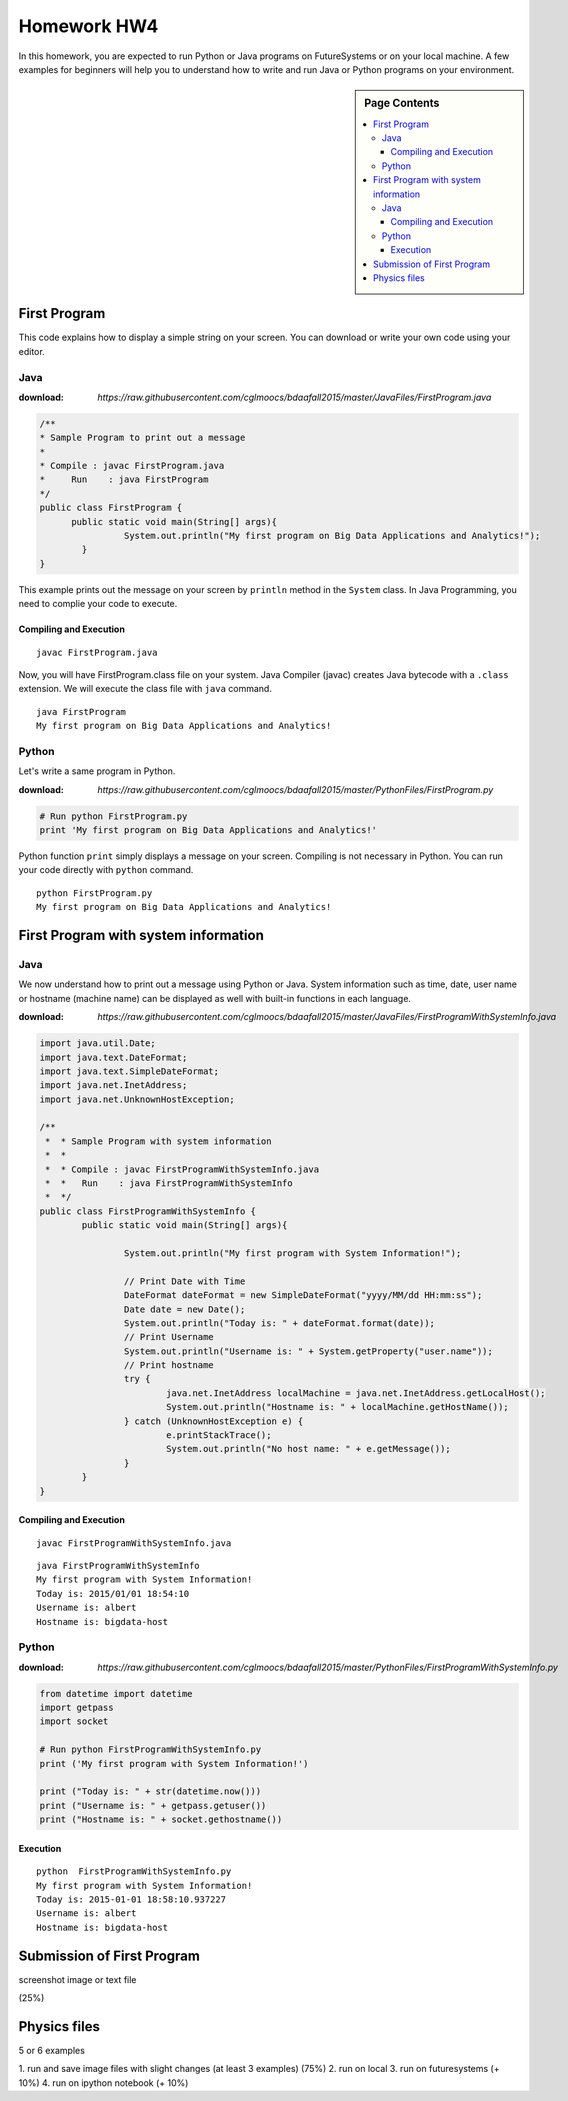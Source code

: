 Homework HW4
=============

In this homework, you are expected to run Python or Java programs on FutureSystems or on your local machine. A few examples for beginners will help you to understand how to write and run Java or Python programs on your environment.

.. sidebar:: Page Contents

   .. contents::
         :local:

First Program
--------------
This code explains how to display a simple string on your screen. You can download or write your own code using your editor.

Java
^^^^^
:download: `https://raw.githubusercontent.com/cglmoocs/bdaafall2015/master/JavaFiles/FirstProgram.java`

.. code-block:: java

  /**
  * Sample Program to print out a message
  * 
  * Compile : javac FirstProgram.java
  * 	Run    : java FirstProgram
  */
  public class FirstProgram {	
  	public static void main(String[] args){
		  System.out.println("My first program on Big Data Applications and Analytics!");
	  }
  }

This example prints out the message on your screen by ``println`` method in the ``System`` class.
In Java Programming, you need to complie your code to execute.

Compiling and Execution
"""""""""""""""""""""""""""

::
  
  javac FirstProgram.java
   
Now, you will have FirstProgram.class file on your system. Java Compiler (javac) creates Java bytecode with a ``.class`` extension. We will execute the class file with ``java`` command.

::

  java FirstProgram
  My first program on Big Data Applications and Analytics!


Python
^^^^^^^
Let's write a same program in Python.

:download: `https://raw.githubusercontent.com/cglmoocs/bdaafall2015/master/PythonFiles/FirstProgram.py`

.. code-block:: python

   # Run python FirstProgram.py
   print 'My first program on Big Data Applications and Analytics!'
   
Python function ``print`` simply displays a message on your screen. Compiling is not necessary in Python. You can run your code directly with ``python`` command.

::

   python FirstProgram.py
   My first program on Big Data Applications and Analytics!
   

First Program with system information
----------------------------------------------

Java
^^^^^^

We now understand how to print out a message using Python or Java. System information such as time, date, user name or hostname (machine name) can be displayed as well with built-in functions in each language.

:download: `https://raw.githubusercontent.com/cglmoocs/bdaafall2015/master/JavaFiles/FirstProgramWithSystemInfo.java`

.. code-block:: java

   import java.util.Date;
   import java.text.DateFormat;
   import java.text.SimpleDateFormat;
   import java.net.InetAddress;
   import java.net.UnknownHostException;

   /**
    *  * Sample Program with system information
    *  *
    *  * Compile : javac FirstProgramWithSystemInfo.java
    *  *   Run    : java FirstProgramWithSystemInfo
    *  */
   public class FirstProgramWithSystemInfo {
           public static void main(String[] args){
   
                   System.out.println("My first program with System Information!");
   
                   // Print Date with Time
                   DateFormat dateFormat = new SimpleDateFormat("yyyy/MM/dd HH:mm:ss");
                   Date date = new Date();
                   System.out.println("Today is: " + dateFormat.format(date));
                   // Print Username
                   System.out.println("Username is: " + System.getProperty("user.name"));
                   // Print hostname
                   try {
                           java.net.InetAddress localMachine = java.net.InetAddress.getLocalHost();
                           System.out.println("Hostname is: " + localMachine.getHostName());
                   } catch (UnknownHostException e) {
                           e.printStackTrace();
                           System.out.println("No host name: " + e.getMessage());
                   }
           }
   }

Compiling and Execution
""""""""""""""""""""""""""""""

::

    javac FirstProgramWithSystemInfo.java
    
::
 
    java FirstProgramWithSystemInfo
    My first program with System Information!
    Today is: 2015/01/01 18:54:10
    Username is: albert
    Hostname is: bigdata-host


Python
^^^^^^^^^^


:download: `https://raw.githubusercontent.com/cglmoocs/bdaafall2015/master/PythonFiles/FirstProgramWithSystemInfo.py`

.. code-block:: python

   from datetime import datetime
   import getpass
   import socket

   # Run python FirstProgramWithSystemInfo.py
   print ('My first program with System Information!')

   print ("Today is: " + str(datetime.now()))
   print ("Username is: " + getpass.getuser())
   print ("Hostname is: " + socket.gethostname())

Execution
"""""""""""""

::

   python  FirstProgramWithSystemInfo.py
   My first program with System Information!
   Today is: 2015-01-01 18:58:10.937227
   Username is: albert
   Hostname is: bigdata-host
   
Submission of First Program
-------------------------------

screenshot image or text file 

(25%)

Physics files
-----------------
5 or 6 examples

1. run and save image files with slight changes (at least 3 examples)
(75%)
2. run on local
3. run on futuresystems (+ 10%)
4. run on ipython notebook (+ 10%)

